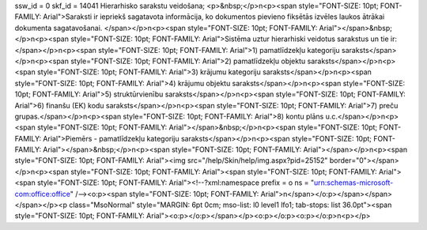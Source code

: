 ssw_id = 0skf_id = 14041Hierarhisko sarakstu veidošana;<p>&nbsp;</p>\n<p><span style="FONT-SIZE: 10pt; FONT-FAMILY: Arial">Saraksti ir iepriekš sagatavota informācija, ko dokumentos pievieno fiksētās izvēles laukos ātrākai dokumenta sagatavošanai. </span></p>\n<p><span style="FONT-SIZE: 10pt; FONT-FAMILY: Arial"></span>&nbsp;</p>\n<p><span style="FONT-SIZE: 10pt; FONT-FAMILY: Arial">Sistēma uztur hierarhiski veidotus sarakstus un tie ir: </span></p>\n<p><span style="FONT-SIZE: 10pt; FONT-FAMILY: Arial">1) pamatlīdzekļu kategoriju saraksts</span></p>\n<p><span style="FONT-SIZE: 10pt; FONT-FAMILY: Arial">2) pamatlīdzekļu objektu saraksts</span></p>\n<p><span style="FONT-SIZE: 10pt; FONT-FAMILY: Arial">3) krājumu kategoriju saraksts</span></p>\n<p><span style="FONT-SIZE: 10pt; FONT-FAMILY: Arial">4) krājumu objektu saraksts</span></p>\n<p><span style="FONT-SIZE: 10pt; FONT-FAMILY: Arial">5) struktūrvienību saraksts</span></p>\n<p><span style="FONT-SIZE: 10pt; FONT-FAMILY: Arial">6) finanšu (EK) kodu saraksts</span></p>\n<p><span style="FONT-SIZE: 10pt; FONT-FAMILY: Arial">7) preču grupas.</span></p>\n<p><span style="FONT-SIZE: 10pt; FONT-FAMILY: Arial">8) kontu plāns u.c.</span></p>\n<p><span style="FONT-SIZE: 10pt; FONT-FAMILY: Arial"></span>&nbsp;</p>\n<p><span style="FONT-SIZE: 10pt; FONT-FAMILY: Arial">Piemērs - pamatlīdzekļu kategoriju saraksts</span></p>\n<p><span style="FONT-SIZE: 10pt; FONT-FAMILY: Arial"></span>&nbsp;</p>\n<p><span style="FONT-SIZE: 10pt; FONT-FAMILY: Arial"></span></p>\n<p><span style="FONT-SIZE: 10pt; FONT-FAMILY: Arial"><img src="/help/Skin/help/img.aspx?pid=25152" border="0"></span></p>\n<p><span style="FONT-SIZE: 10pt; FONT-FAMILY: Arial"><span style="FONT-SIZE: 10pt; FONT-FAMILY: Arial"><span style="FONT-SIZE: 10pt; FONT-FAMILY: Arial"><!--?xml:namespace prefix = o ns = "urn:schemas-microsoft-com:office:office" /--><o:p><span style="FONT-SIZE: 10pt; FONT-FAMILY: Arial">\n</span></o:p></span></span></span></p><p class="MsoNormal" style="MARGIN: 6pt 0cm; mso-list: l0 level1 lfo1; tab-stops: list 36.0pt"><span style="FONT-SIZE: 10pt; FONT-FAMILY: Arial"><o:p></o:p></span></p><o:p></o:p><o:p></o:p>\n<p></p>